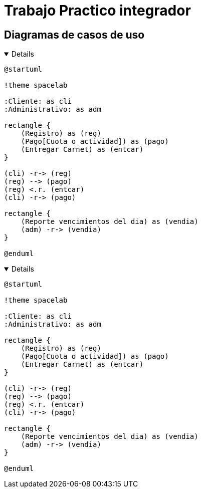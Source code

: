 ifdef::env-github[]
:kroki-server-url: http://127.0.0.1:8000
endif::[]
:imagesdir: ./images
:stylesheet: daro-dark.css

= Trabajo Practico integrador

== Diagramas de casos de uso

ifdef::env-github[]
[%collapsible]
endif::[]
ifndef::env-github[]
[%collapsible%open]
endif::[]
====

[plantuml, target=infr2599146368, svg]
....
@startuml

!theme spacelab

:Cliente: as cli
:Administrativo: as adm

rectangle {
    (Registro) as (reg)
    (Pago[Cuota o actividad]) as (pago)
    (Entregar Carnet) as (entcar)
}

(cli) -r-> (reg)
(reg) --> (pago)
(reg) <.r. (entcar)
(cli) -r-> (pago)

rectangle {
    (Reporte vencimientos del dia) as (vendia)
    (adm) -r-> (vendia)
}

@enduml
....

====
ifdef::env-github[]
image::infr2109780832.svg[] 
endif::[]






ifdef::env-github[]
[%collapsible]
endif::[]
ifndef::env-github[]
[%collapsible%open]
endif::[]
====

[plantuml, target=infr956822819, svg]
....
@startuml

!theme spacelab

:Cliente: as cli
:Administrativo: as adm

rectangle {
    (Registro) as (reg)
    (Pago[Cuota o actividad]) as (pago)
    (Entregar Carnet) as (entcar)
}

(cli) -r-> (reg)
(reg) --> (pago)
(reg) <.r. (entcar)
(cli) -r-> (pago)

rectangle {
    (Reporte vencimientos del dia) as (vendia)
    (adm) -r-> (vendia)
}

@enduml
....

====
ifdef::env-github[]
image::infr956822819.svg[] 
endif::[]
